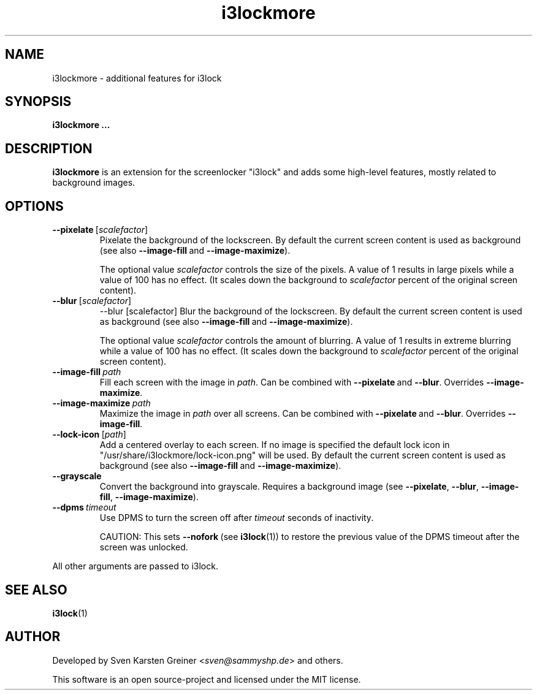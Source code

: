 .TH i3lockmore 1


.SH NAME
i3lockmore \- additional features for i3lock


.SH SYNOPSIS
.BR i3lockmore\ ...


.SH DESCRIPTION
.B i3lockmore
is an extension for the screenlocker "i3lock" and adds some high-level features, mostly related to background images.


.SH OPTIONS

.TP
.BR \-\-pixelate\  [\fIscalefactor\fR]
Pixelate the background of the lockscreen. By default the current screen content is used as background (see also
.BR \-\-image-fill \ and\  \-\-image-maximize ).
.IP
The optional value
.I scalefactor
controls the size of the pixels. A value of 1 results in large pixels while a value of 100 has no effect. (It scales down the background to
.I scalefactor
percent of the original screen content).

.TP
.BR \-\-blur\  [\fIscalefactor\fR]
--blur [scalefactor]
Blur the background of the lockscreen. By default the current screen content is used as background (see also
.BR \-\-image-fill \ and\  \-\-image-maximize ).
.IP
The optional value
.I scalefactor
controls the amount of blurring. A value of 1 results in extreme blurring while a value of 100 has no effect. (It scales down the background to
.I scalefactor
percent of the original screen content).

.TP
.BI \-\-image-fill\  path
Fill each screen with the image in
.IR path .
Can be combined with
.BR \-\-pixelate\  and\  \-\-blur .\ Overrides\  \-\-image-maximize .

.TP
.BI \-\-image-maximize\  path
Maximize the image in
.I path
over all screens. Can be combined with
.BR \-\-pixelate\  and\  \-\-blur .\ Overrides\  \-\-image-fill .

.TP
.BR \-\-lock-icon\  [\fIpath\fR]
Add a centered overlay to each screen. If no image is specified the default lock icon in "/usr/share/i3lockmore/lock-icon.png" will be used. By default the current screen content is used as background (see also
.BR \-\-image-fill \ and\  \-\-image-maximize ).

.TP
.B \-\-grayscale
Convert the background into grayscale. Requires a background image (see
.BR \-\-pixelate ,\  \-\-blur ,\  \-\-image-fill ,\  \-\-image-maximize ).

.TP
.BI --dpms\  timeout
Use DPMS to turn the screen off after
.I timeout
seconds of inactivity.
.IP
CAUTION: This sets
.BR \-\-nofork\  (see\  i3lock (1))
to restore the previous value of the DPMS timeout after the screen was unlocked.

.PP
All other arguments are passed to i3lock.


.SH SEE ALSO
.BR i3lock (1)


.SH AUTHOR
Developed by Sven Karsten Greiner
.RI < sven@sammyshp.de >
and others.
.PP
This software is an open source-project and licensed under the MIT license.
